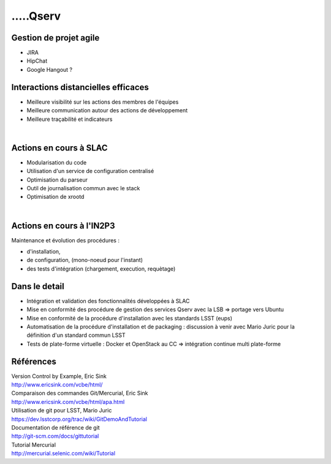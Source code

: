 
.. DVCS : principe et bonnes pratiques slides file, created by
   hieroglyph-quickstart on Wed Aug 21 10:19:52 2013.


=================================================
.....Qserv
=================================================

.. figure:: /_static/img/arton292.png
   :class: fill

Gestion de projet agile
=======================

* JIRA
* HipChat
* Google Hangout ?


Interactions distancielles efficaces
====================================

* Meilleure visibilité sur les actions des membres de l'équipes
* Meilleure communication autour des actions de développement
* Meilleure traçabilité et indicateurs

|

.. image:: /_static/img/gitmerge.jpg
   :scale: 75 %
   :align: center

Actions en cours à SLAC
=======================

* Modularisation du code
* Utilisation d'un service de configuration centralisé
* Optimisation du parseur
* Outil de journalisation commun avec le stack
* Optimisation de xrootd 

|

.. image:: /_static/img/slac_nal_logo.jpg
   :scale: 25 %
   :align: center


Actions en cours à l'IN2P3
==========================

Maintenance et évolution des procédures :

* d'installation, 
* de configuration, (mono-noeud pour l'instant)
* des tests d'intégration (chargement, execution, requètage)


Dans le detail
==============

* Intégration et validation des fonctionnalités développées à SLAC
* Mise en conformité des procédure de gestion des services Qserv avec la LSB => portage vers Ubuntu
* Mise en conformité de la procédure d'installation avec les standards LSST (eups)
* Automatisation de la procédure d'installation et de packaging : discussion à venir avec Mario Juric pour la définition d'un standard commun LSST
* Tests de plate-forme virtuelle : Docker et OpenStack au CC => intégration continue multi plate-forme

Références
==========

| Version Control by Example, Eric Sink 
| http://www.ericsink.com/vcbe/html/

| Comparaison des commandes Git/Mercurial, Eric Sink
| http://www.ericsink.com/vcbe/html/apa.html

| Utilisation de git pour LSST, Mario Juric
| https://dev.lsstcorp.org/trac/wiki/GitDemoAndTutorial

| Documentation de référence de git
| http://git-scm.com/docs/gittutorial

| Tutorial Mercurial
| http://mercurial.selenic.com/wiki/Tutorial
